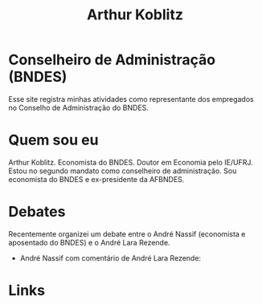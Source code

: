 #+Title: Arthur Koblitz

* Conselheiro de Administração (BNDES)

Esse site registra minhas atividades como representante dos empregados no Conselho de Administração do BNDES.

* Quem sou eu

Arthur Koblitz. Economista do BNDES. Doutor em Economia pelo
IE/UFRJ. Estou no segundo mandato como conselheiro de
administração. Sou economista do BNDES e ex-presidente da AFBNDES.

* Debates

Recentemente organizei um debate entre o André Nassif (economista e aposentado do BNDES) e o André Lara Rezende.

- André Nassif com comentário de André Lara Rezende: 



* Links 

